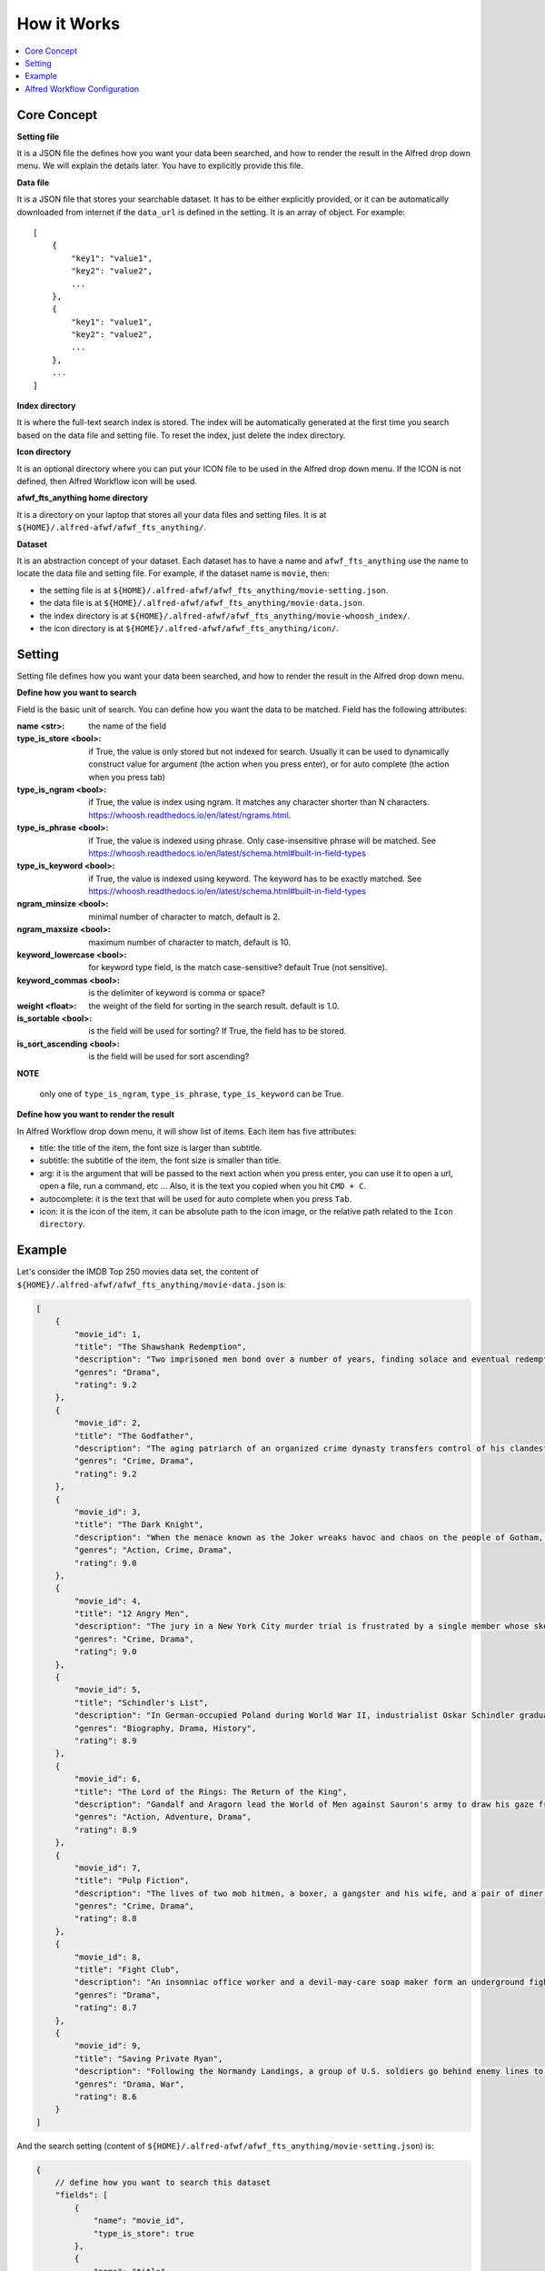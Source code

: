 How it Works
==============================================================================

.. contents::
    :local:
    :depth: 1


Core Concept
------------------------------------------------------------------------------
**Setting file**

It is a JSON file the defines how you want your data been searched, and how to render the result in the Alfred drop down menu. We will explain the details later. You have to explicitly provide this file.

**Data file**

It is a JSON file that stores your searchable dataset. It has to be either explicitly provided, or it can be automatically downloaded from internet if the ``data_url`` is defined in the setting. It is an array of object. For example::

    [
        {
            "key1": "value1",
            "key2": "value2",
            ...
        },
        {
            "key1": "value1",
            "key2": "value2",
            ...
        },
        ...
    ]

**Index directory**

It is where the full-text search index is stored. The index will be automatically generated at the first time you search based on the data file and setting file. To reset the index, just delete the index directory.

**Icon directory**

It is an optional directory where you can put your ICON file to be used in the Alfred drop down menu. If the ICON is not defined, then Alfred Workflow icon will be used.

**afwf_fts_anything home directory**

It is a directory on your laptop that stores all your data files and setting files. It is at ``${HOME}/.alfred-afwf/afwf_fts_anything/``.

**Dataset**

It is an abstraction concept of your dataset. Each dataset has to have a name and ``afwf_fts_anything`` use the name to locate the data file and setting file. For example, if the dataset name is ``movie``, then:

- the setting file is at ``${HOME}/.alfred-afwf/afwf_fts_anything/movie-setting.json``.
- the data file is at ``${HOME}/.alfred-afwf/afwf_fts_anything/movie-data.json``.
- the index directory is at ``${HOME}/.alfred-afwf/afwf_fts_anything/movie-whoosh_index/``.
- the icon directory is at ``${HOME}/.alfred-afwf/afwf_fts_anything/icon/``.


Setting
------------------------------------------------------------------------------
Setting file defines how you want your data been searched, and how to render the result in the Alfred drop down menu.

**Define how you want to search**

Field is the basic unit of search. You can define how you want the data to be matched. Field has the following attributes:

:name <str>: the name of the field
:type_is_store <bool>: if True, the value is only stored but not indexed for search. Usually it can be used to dynamically construct value for argument (the action when you press enter), or for auto complete (the action when you press tab)
:type_is_ngram <bool>: if True, the value is index using ngram. It matches any character shorter than N characters. https://whoosh.readthedocs.io/en/latest/ngrams.html.
:type_is_phrase <bool>: if True, the value is indexed using phrase. Only case-insensitive phrase will be matched. See https://whoosh.readthedocs.io/en/latest/schema.html#built-in-field-types
:type_is_keyword <bool>: if True, the value is indexed using keyword. The keyword has to be exactly matched. See https://whoosh.readthedocs.io/en/latest/schema.html#built-in-field-types
:ngram_minsize <bool>: minimal number of character to match, default is 2.
:ngram_maxsize <bool>: maximum number of character to match, default is 10.
:keyword_lowercase <bool>: for keyword type field, is the match case-sensitive? default True (not sensitive).
:keyword_commas <bool>: is the delimiter of keyword is comma or space?
:weight <float>: the weight of the field for sorting in the search result. default is 1.0.
:is_sortable <bool>: is the field will be used for sorting? If True, the field has to be stored.
:is_sort_ascending <bool>: is the field will be used for sort ascending?

**NOTE**

    only one of ``type_is_ngram``, ``type_is_phrase``, ``type_is_keyword`` can be True.

**Define how you want to render the result**

In Alfred Workflow drop down menu, it will show list of items. Each item has five attributes:

- title: the title of the item, the font size is larger than subtitle.
- subtitle: the subtitle of the item, the font size is smaller than title.
- arg: it is the argument that will be passed to the next action when you press enter, you can use it to open a url, open a file, run a command, etc ... Also, it is the text you copied when you hit ``CMD + C``.
- autocomplete: it is the text that will be used for auto complete when you press ``Tab``.
- icon: it is the icon of the item, it can be absolute path to the icon image, or the relative path related to the ``Icon directory``.

.. image:: ./images/alfred-item.png


Example
------------------------------------------------------------------------------
Let's consider the IMDB Top 250 movies data set, the content of ``${HOME}/.alfred-afwf/afwf_fts_anything/movie-data.json`` is:

.. code-block:: javascript

    [
        {
            "movie_id": 1,
            "title": "The Shawshank Redemption",
            "description": "Two imprisoned men bond over a number of years, finding solace and eventual redemption through acts of common decency.",
            "genres": "Drama",
            "rating": 9.2
        },
        {
            "movie_id": 2,
            "title": "The Godfather",
            "description": "The aging patriarch of an organized crime dynasty transfers control of his clandestine empire to his reluctant son.",
            "genres": "Crime, Drama",
            "rating": 9.2
        },
        {
            "movie_id": 3,
            "title": "The Dark Knight",
            "description": "When the menace known as the Joker wreaks havoc and chaos on the people of Gotham, Batman must accept one of the greatest psychological and physical tests of his ability to fight injustice.",
            "genres": "Action, Crime, Drama",
            "rating": 9.0
        },
        {
            "movie_id": 4,
            "title": "12 Angry Men",
            "description": "The jury in a New York City murder trial is frustrated by a single member whose skeptical caution forces them to more carefully consider the evidence before jumping to a hasty verdict.",
            "genres": "Crime, Drama",
            "rating": 9.0
        },
        {
            "movie_id": 5,
            "title": "Schindler's List",
            "description": "In German-occupied Poland during World War II, industrialist Oskar Schindler gradually becomes concerned for his Jewish workforce after witnessing their persecution by the Nazis.",
            "genres": "Biography, Drama, History",
            "rating": 8.9
        },
        {
            "movie_id": 6,
            "title": "The Lord of the Rings: The Return of the King",
            "description": "Gandalf and Aragorn lead the World of Men against Sauron's army to draw his gaze from Frodo and Sam as they approach Mount Doom with the One Ring.",
            "genres": "Action, Adventure, Drama",
            "rating": 8.9
        },
        {
            "movie_id": 7,
            "title": "Pulp Fiction",
            "description": "The lives of two mob hitmen, a boxer, a gangster and his wife, and a pair of diner bandits intertwine in four tales of violence and redemption.",
            "genres": "Crime, Drama",
            "rating": 8.8
        },
        {
            "movie_id": 8,
            "title": "Fight Club",
            "description": "An insomniac office worker and a devil-may-care soap maker form an underground fight club that evolves into much more.",
            "genres": "Drama",
            "rating": 8.7
        },
        {
            "movie_id": 9,
            "title": "Saving Private Ryan",
            "description": "Following the Normandy Landings, a group of U.S. soldiers go behind enemy lines to retrieve a paratrooper whose brothers have been killed in action.",
            "genres": "Drama, War",
            "rating": 8.6
        }
    ]

And the search setting (content of ``${HOME}/.alfred-afwf/afwf_fts_anything/movie-setting.json``) is:

.. code-block:: javascript

    {
        // define how you want to search this dataset
        "fields": [
            {
                "name": "movie_id",
                "type_is_store": true
            },
            {
                "name": "title",
                "type_is_store": true,
                "type_is_ngram": true,
                "ngram_maxsize": 10,
                "ngram_minsize": 2,
                "weight": 2.0
            },
            {
                "name": "description",
                "type_is_store": true,
                "type_is_phrase": true
            },
            {
                "name": "genres",
                "type_is_store": true,
                "type_is_keyword": true,
                "keyword_lowercase": true,
                "weight": 1.5
            },
            {
                "name": "rating",
                "type_is_store": true,
                "type_is_numeric": true,
                "is_sortable": true,
                "is_sort_ascending": false
            }
        ],
        "title_field": "{title} ({genres}) rate {rating}", // title on Alfred drop down menu
        "subtitle_field": "{description}", // subtitle on Alfred drop down menu
        "arg_field": "{url}", // argument for other workflow component
        "autocomplete_field": "{title}", // tab auto complete behavior
        "icon_field": "movie-icon.png"

In the setting, we defined that:

- we only want to store ``movie_id``, it is not used in search. because we want to use ``CMD + C`` to copy the movie id.
- we want to use 2~10 gram to search title. For example, ``The Shawshank Redemption`` will be index as ``th``, ``he``, ``sh``, ``ha``, ``aw``, ..., ``the``, ``sha``, ``haw``, ... If you search ``aw``, this document will be matched. This is most user friendly but consume more disk.
- we want to use phrase to search description, in other word, the full word spelling has to be right. For example ``Two imprisoned men bond over a number of years, finding solace and eventual redemption through acts of common decency.`` will be index as ``two``, ``imprisoned``, ``men``, ``bond``, ... If you search ``two men``, this document will be matched. This is the most common search in full-text search in search engine.
- we want to use keyword to search genres. The query has to be exact match this field. For example, if you search ``drama``, then all ``drama`` movie will be matched.
- we want to use rating for sorting. if multiple documents are matched, the one with higher rating will be shown first.
- we want to use the string template ``{title} ({genres}) rate {rating}`` to construct the title.
- we want to use the string template ``{description}`` to construct the subtitle.
- we want to use the string template ``{url}`` to construct the arg.
- we want to use the string template ``{title}`` to construct the autocomplete.
- we want to use a custom icon image for search result.

.. image:: ./images/alfred-item.png


Alfred Workflow Configuration
------------------------------------------------------------------------------
Below is a sample workflow diagram. The left is the "Script Filter" definition, the right side has "Open File", "Reveal in Finder" and "Open Url". When you select an item and hit ``Enter``, the arg, which is the url, will be passed to the "Open Url" action and open the IMDB movie url in your default browser.

.. image:: ./images/alfred-workflow-diagram.png

**NOTE**

    The "Open File" and "Reveal in Finder" are `afwf Framework <https://afwf.readthedocs.io/index.html>`_ related components. Although the ``afwf_fts_anything`` is based on ``afwf Framework``, but they are not related to ``afwf_fts_anything``.

Below is a sample workflow configuration. You need to know:

- ``fts movie`` is the keyword to trigger this workflow.
- ``Argument Optional`` means that the fts takes either no argument or a search query.
- ``Language`` has to be a bash, because we use bash to call Python script.
- ``Script`` is the python command to run this workflow, ``/usr/bin/python3 main.py 'fts movie {query}'`` means that we use ``/usr/bin/python3`` to run this workflow, and the dataset name is ``movie``. If you want to use a custom Python interpreter, you can change it to ``/path/to/your/python``. But the Python interpreter has to be Python3.7+. Also, if you created your own dataset and setting, you could change it to ``/usr/bin/python3 main.py 'fts your_datset_name {query}'``.

.. image:: ./images/alfred-workflow-configuration.png
